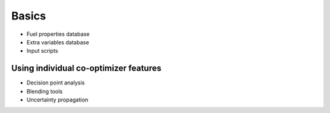 Basics
======

* Fuel properties database
* Extra variables database
* Input scripts


Using individual co-optimizer features
--------------------------------------

* Decision point analysis
* Blending tools
* Uncertainty propagation